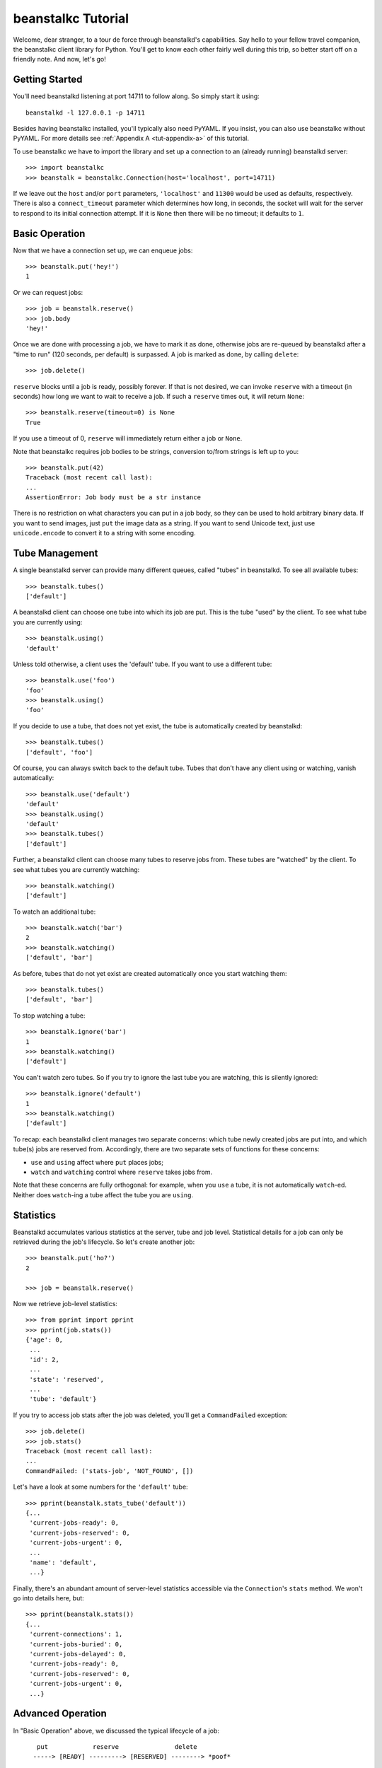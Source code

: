 .. @@ link to classes
.. @@ link to methods

beanstalkc Tutorial
===================

Welcome, dear stranger, to a tour de force through beanstalkd's capabilities.
Say hello to your fellow travel companion, the beanstalkc client library for
Python. You'll get to know each other fairly well during this trip, so better
start off on a friendly note. And now, let's go!


Getting Started
---------------

You'll need beanstalkd listening at port 14711 to follow along. So simply start
it using::

    beanstalkd -l 127.0.0.1 -p 14711

Besides having beanstalkc installed, you'll typically also need PyYAML. If you
insist, you can also use beanstalkc without PyYAML. For more details see
:ref:`Appendix A <tut-appendix-a>` of this tutorial.

To use beanstalkc we have to import the library and set up a connection to an
(already running) beanstalkd server::

    >>> import beanstalkc
    >>> beanstalk = beanstalkc.Connection(host='localhost', port=14711)

If we leave out the ``host`` and/or ``port`` parameters, ``'localhost'`` and
``11300`` would be used as defaults, respectively. There is also a
``connect_timeout`` parameter which determines how long, in seconds, the socket
will wait for the server to respond to its initial connection attempt. If it is
``None`` then there will be no timeout; it defaults to ``1``.


Basic Operation
---------------

Now that we have a connection set up, we can enqueue jobs::

    >>> beanstalk.put('hey!')
    1

Or we can request jobs::

    >>> job = beanstalk.reserve()
    >>> job.body
    'hey!'

Once we are done with processing a job, we have to mark it as done, otherwise
jobs are re-queued by beanstalkd after a "time to run" (120 seconds, per
default) is surpassed. A job is marked as done, by calling ``delete``::

    >>> job.delete()

``reserve`` blocks until a job is ready, possibly forever. If that is not
desired, we can invoke ``reserve`` with a timeout (in seconds) how long we want
to wait to receive a job. If such a ``reserve`` times out, it will return
``None``::

    >>> beanstalk.reserve(timeout=0) is None
    True

If you use a timeout of 0, ``reserve`` will immediately return either a job or
``None``.

Note that beanstalkc requires job bodies to be strings, conversion to/from
strings is left up to you::

    >>> beanstalk.put(42)
    Traceback (most recent call last):
    ...
    AssertionError: Job body must be a str instance

There is no restriction on what characters you can put in a job body, so they
can be used to hold arbitrary binary data. If you want to send images, just
``put`` the image data as a string. If you want to send Unicode text, just use
``unicode.encode`` to convert it to a string with some encoding.


Tube Management
---------------

A single beanstalkd server can provide many different queues, called "tubes" in
beanstalkd. To see all available tubes::

    >>> beanstalk.tubes()
    ['default']

A beanstalkd client can choose one tube into which its job are put. This is the
tube "used" by the client. To see what tube you are currently using::

    >>> beanstalk.using()
    'default'

Unless told otherwise, a client uses the 'default' tube. If you want to use a
different tube::

    >>> beanstalk.use('foo')
    'foo'
    >>> beanstalk.using()
    'foo'

If you decide to use a tube, that does not yet exist, the tube is automatically
created by beanstalkd::

    >>> beanstalk.tubes()
    ['default', 'foo']

Of course, you can always switch back to the default tube. Tubes that don't have
any client using or watching, vanish automatically::

    >>> beanstalk.use('default')
    'default'
    >>> beanstalk.using()
    'default'
    >>> beanstalk.tubes()
    ['default']

Further, a beanstalkd client can choose many tubes to reserve jobs from. These
tubes are "watched" by the client. To see what tubes you are currently
watching::

    >>> beanstalk.watching()
    ['default']

To watch an additional tube::

    >>> beanstalk.watch('bar')
    2
    >>> beanstalk.watching()
    ['default', 'bar']

As before, tubes that do not yet exist are created automatically once you start
watching them::

    >>> beanstalk.tubes()
    ['default', 'bar']

To stop watching a tube::

    >>> beanstalk.ignore('bar')
    1
    >>> beanstalk.watching()
    ['default']

You can't watch zero tubes. So if you try to ignore the last tube you are
watching, this is silently ignored::

    >>> beanstalk.ignore('default')
    1
    >>> beanstalk.watching()
    ['default']

To recap: each beanstalkd client manages two separate concerns: which tube
newly created jobs are put into, and which tube(s) jobs are reserved from.
Accordingly, there are two separate sets of functions for these concerns:

- ``use`` and ``using`` affect where ``put`` places jobs;
- ``watch`` and ``watching`` control where ``reserve`` takes jobs from.

Note that these concerns are fully orthogonal: for example, when you ``use`` a
tube, it is not automatically ``watch``-ed. Neither does ``watch``-ing a tube
affect the tube you are ``using``.


Statistics
----------

Beanstalkd accumulates various statistics at the server, tube and job level.
Statistical details for a job can only be retrieved during the job's lifecycle.
So let's create another job::

    >>> beanstalk.put('ho?')
    2

    >>> job = beanstalk.reserve()

Now we retrieve job-level statistics::

    >>> from pprint import pprint
    >>> pprint(job.stats())
    {'age': 0,
     ...
     'id': 2,
     ...
     'state': 'reserved',
     ...
     'tube': 'default'}

If you try to access job stats after the job was deleted, you'll get a
``CommandFailed`` exception::

    >>> job.delete()
    >>> job.stats()
    Traceback (most recent call last):
    ...
    CommandFailed: ('stats-job', 'NOT_FOUND', [])

Let's have a look at some numbers for the ``'default'`` tube::

    >>> pprint(beanstalk.stats_tube('default'))
    {...
     'current-jobs-ready': 0,
     'current-jobs-reserved': 0,
     'current-jobs-urgent': 0,
     ...
     'name': 'default',
     ...}

Finally, there's an abundant amount of server-level statistics accessible via
the ``Connection``'s ``stats`` method. We won't go into details here, but::

    >>> pprint(beanstalk.stats())
    {...
     'current-connections': 1,
     'current-jobs-buried': 0,
     'current-jobs-delayed': 0,
     'current-jobs-ready': 0,
     'current-jobs-reserved': 0,
     'current-jobs-urgent': 0,
     ...}


Advanced Operation
------------------

In "Basic Operation" above, we discussed the typical lifecycle of a job::

       put            reserve               delete
      -----> [READY] ---------> [RESERVED] --------> *poof*


    (This illustration was taken from beanstalkd's protocol
    documentation. It is originally contained in ``protocol.txt``,
    part of the beanstalkd distribution.) #doctest:+SKIP

But besides ``ready`` and ``reserved``, a job can also be ``delayed`` or
``buried``. Along with those states come a few transitions, so the full picture
looks like the following::

       put with delay               release with delay
      ----------------> [DELAYED] <------------.
                            |                   |
                            | (time passes)     |
                            |                   |
       put                  v     reserve       |       delete
      -----------------> [READY] ---------> [RESERVED] --------> *poof*
                           ^  ^                |  |
                           |   \  release      |  |
                           |    ``-------------'   |
                           |                      |
                           | kick                 |
                           |                      |
                           |       bury           |
                        [BURIED] <---------------'
                           |
                           |  delete
                            ``--------> *poof*



    (This illustration was taken from beanstalkd's protocol
    documentation. It is originally contained in ``protocol.txt``,
    part of the beanstalkd distribution.) #doctest:+SKIP

Now let's have a practical look at those new possibilities. For a start, we can
create a job with a delay. Such a job will only be available for reservation
once this delay passes::

    >>> beanstalk.put('yes!', delay=1)
    3

    >>> beanstalk.reserve(timeout=0) is None
    True

    >>> job = beanstalk.reserve(timeout=1)
    >>> job.body
    'yes!'

If we are not interested in a job anymore (e.g. after we failed to process it),
we can simply release the job back to the tube it came from::

    >>> job.release()
    >>> job.stats()['state']
    'ready'

Want to get rid of a job? Well, just "bury" it! A buried job is put aside and
is therefore not available for reservation anymore::

    >>> job = beanstalk.reserve()
    >>> job.bury()
    >>> job.stats()['state']
    'buried'

    >>> beanstalk.reserve(timeout=0) is None
    True

Buried jobs are maintained in a special FIFO-queue outside of the normal job
processing lifecycle until they are kicked alive again::

    >>> beanstalk.kick()
    1

You can request many jobs to be kicked alive at once, ``kick``'s return value
will tell you how many jobs were actually kicked alive again::

    >>> beanstalk.kick(42)
    0

You can also kick a single job by it's ``id``. ``kick_job`` will return 'Kicked' on 
success or 'NOT_FOUND' if the job was not found::
    >>> beanstalk.kick_job(42)
    'Kicked'


Inspecting Jobs
---------------

Besides reserving jobs, a client can also "peek" at jobs. This allows to
inspect jobs without modifying their state. If you know the ``id`` of a job
you're interested, you can directly peek at the job. We still have job #3
hanging around from our previous examples, so::

    >>> job = beanstalk.peek(3)
    >>> job.body
    'yes!'

Note that this peek did *not* reserve the job::

    >>> job.stats()['state']
    'ready'

If you try to peek at a non-existing job, you'll simply see nothing::

    >>> beanstalk.peek(42) is None
    True

If you are not interested in a particular job, but want to see jobs according
to their state, beanstalkd also provides a few commands. To peek at the same
job that would be returned by ``reserve`` (i.e. the next ready job) use
``peek-ready``::

    >>> job = beanstalk.peek_ready()
    >>> job.body
    'yes!'

Note that you can't release, or bury a job that was not reserved by you. Those
requests on unreserved jobs are silently ignored::

    >>> job.release()
    >>> job.bury()

    >>> job.stats()['state']
    'ready'

You can, though, delete a job that was not reserved by you::

    >>> job.delete()
    >>> job.stats()
    Traceback (most recent call last):
    ...
    CommandFailed: ('stats-job', 'NOT_FOUND', [])

Finally, you can also peek into the special queues for jobs that are delayed::

    >>> beanstalk.put('o tempores', delay=120)
    4
    >>> job = beanstalk.peek_delayed()
    >>> job.stats()['state']
    'delayed'

... or buried::

    >>> beanstalk.put('o mores!')
    5
    >>> job = beanstalk.reserve()
    >>> job.bury()

    >>> job = beanstalk.peek_buried()
    >>> job.stats()['state']
    'buried'


Job Priorities
--------------

Without job priorities, beanstalkd operates as a FIFO queue::

    >>> _ = beanstalk.put('1')
    >>> _ = beanstalk.put('2')

    >>> job = beanstalk.reserve() ; print job.body ; job.delete()
    1
    >>> job = beanstalk.reserve() ; print job.body ; job.delete()
    2

If need arises, you can override this behaviour by giving different jobs
different priorities. There are three hard facts to know about job priorities:

#. Jobs with lower priority numbers are reserved before jobs with higher
   priority numbers.

#. beanstalkd priorities are 32-bit unsigned integers (they range from 0 to
   2**32 - 1).

#. beanstalkc uses 2**31 as default job priority
   (``beanstalkc.DEFAULT_PRIORITY``).

To create a job with a custom priority, use the keyword-argument ``priority``::

    >>> _ = beanstalk.put('foo', priority=42)
    >>> _ = beanstalk.put('bar', priority=21)
    >>> _ = beanstalk.put('qux', priority=21)

    >>> job = beanstalk.reserve() ; print job.body ; job.delete()
    bar
    >>> job = beanstalk.reserve() ; print job.body ; job.delete()
    qux
    >>> job = beanstalk.reserve() ; print job.body ; job.delete()
    foo

Note how ``'bar'`` and ``'qux'`` left the queue before ``'foo'``, even though
they were enqueued well after ``'foo'``. Note also that within the same
priority jobs are still handled in a FIFO manner.


Fin!
----

::

    >>> beanstalk.close()

That's it, for now. We've left a few capabilities untouched (touch and
time-to-run). But if you've really read through all of the above, send me a
message and tell me what you think of it. And then go get yourself a treat. You
certainly deserve it.


.. _tut-appendix-a:

Appendix A: beanstalkc and YAML
-------------------------------

.. @@ link to methods

As beanstalkd uses YAML for diagnostic information (like the results of
``stats()`` or ``tubes()``), you'll typically need `PyYAML`_. Depending on your
performance needs, you may want to supplement that with the `libyaml`_ C
extension.

.. _PyYAML: http://pyyaml.org/
.. _libyaml: http://pyyaml.org/wiki/LibYAML

.. @@ link to Conection

If, for whatever reason, you cannot use PyYAML, you can still use beanstalkc
and just leave the YAML responses unparsed. To do that, pass
``parse_yaml=False`` when creating the ``Connection``::

    >>> beanstalk = beanstalkc.Connection(host='localhost',
    ...                                   port=14711,
    ...                                   parse_yaml=False)

    >>> beanstalk.tubes()
    '---\n- default\n'

    >>> beanstalk.stats_tube('default')
    '---\nname: default\ncurrent-jobs-urgent: 0\n...'

    >>> beanstalk.close()

.. @@ link to methods

This possibility is mostly useful if you don't use the introspective
capabilities of beanstalkd (``Connection#tubes``, ``Connection#watching``,
``Connection#stats``, ``Connection#stats_tube``, and ``Job#stats``).

Alternatively, you can also pass a function to be used as YAML parser::

    >>> beanstalk = beanstalkc.Connection(host='localhost',
    ...                                   port=14711,
    ...                                   parse_yaml=lambda x: x.split('\n'))

    >>> beanstalk.tubes()
    ['---', '- default', '']

    >>> beanstalk.stats_tube('default')
    ['---', 'name: default', 'current-jobs-urgent: 0', ...]

    >>> beanstalk.close()

This should come in handy if PyYAML simply does not fit your needs.
